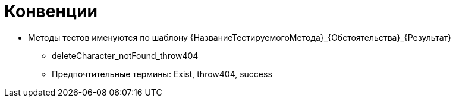 = Конвенции

* Методы тестов именуются по шаблону {НазваниеТестируемогоМетода}_{Обстоятельства}_{Результат}
** deleteCharacter_notFound_throw404

** Предпочтительные термины: Exist, throw404, success
